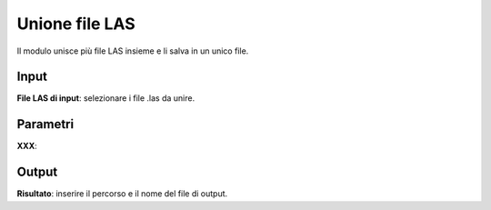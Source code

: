 Unione file LAS
================================

Il modulo unisce più file LAS insieme e li salva in un unico file.

.. only:: latex

  .. image:: ../_static/tool_images/unione_file_LAS.png


Input
------------

**File LAS di input**: selezionare i file .las da unire.

Parametri
------------

**XXX**:

Output
------------

**Risultato**: inserire il percorso e il nome del file di output.

.. only:: latex

  .. raw:: latex

    \newpage % hard pagebreak at exactly this position
